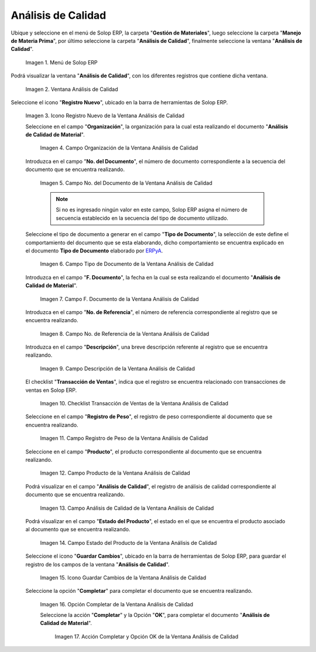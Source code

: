 .. _ERPyA: http://erpya.com
.. |Menú de ADempiere| image:: resources/quality-analysis-menu.png
.. |Ventana Análisis de Calidad| image:: resources/quality-analysis-window.png
.. |Icono Registro Nuevo de la Ventana Análisis de Calidad| image:: resources/new-record-icon-in-the-quality-analysis-window.png
.. |Campo Organización de la Ventana Análisis de Calidad| image:: resources/organization-field-of-the-quality-analysis-window.png
.. |Campo No del Documento de la Ventana Análisis de Calidad| image:: resources/document-field-of-the-quality-analysis-window.png
.. |Campo Tipo de Documento de la Ventana Análisis de Calidad| image:: resources/document-type-field-in-the-quality-analysis-window.png
.. |Campo F Documento de la Ventana Análisis de Calidad| image:: resources/field-f-quality-analysis-window-document.png
.. |Campo No de Referencia de la Ventana Análisis de Calidad| image:: resources/field-no-reference-of-the-quality-analysis-window.png
.. |Campo Descripción de la Ventana Análisis de Calidad| image:: resources/description-field-of-the-quality-analysis-window.png
.. |Checklist Transacción de Ventas de la Ventana Análisis de Calidad| image:: resources/sales-transaction-checklist-quality-analysis-window.png
.. |Campo Registro de Peso de la Ventana Análisis de Calidad| image:: resources/weight-record-field-of-the-quality-analysis-window.png
.. |Campo Producto de la Ventana Análisis de Calidad| image:: resources/product-field-of-the-quality-analysis-window.png
.. |Campo Análisis de Calidad de la Ventana Análisis de Calidad| image:: resources/quality-analysis-field-of-the-quality-analysis-window.png
.. |Campo Estado del Producto de la Ventana Análisis de Calidad| image:: resources/product-status-field-of-the-quality-analysis-window.png
.. |Icono Guardar Cambios de la Ventana Análisis de Calidad| image:: resources/save-changes-icon-in-quality-analysis-window.png
.. |Opción Completar de la Ventana Análisis de Calidad| image:: resources/complete-option-of-the-quality-analysis-window.png
.. |Acción Completar y Opción OK de la Ventana Análisis de Calidad| image:: resources/action-complete-and-ok-option-of-the-quality-analysis-window.png

.. _documento/análisis-de-calidad:

**Análisis de Calidad**
=======================

Ubique y seleccione en el menú de Solop ERP, la carpeta "**Gestión de Materiales**", luego seleccione la carpeta "**Manejo de Materia Prima**", por último seleccione la carpeta "**Análisis de Calidad**", finalmente seleccione la ventana "**Análisis de Calidad**".

    |Menú de ADempiere|

    Imagen 1. Menú de Solop ERP

Podrá visualizar la ventana "**Análisis de Calidad**", con los diferentes registros que contiene dicha ventana.

    |Ventana Análisis de Calidad|

    Imagen 2. Ventana Análisis de Calidad

Seleccione el icono "**Registro Nuevo**", ubicado en la barra de herramientas de Solop ERP.

    |Icono Registro Nuevo de la Ventana Análisis de Calidad|

    Imagen 3. Icono Registro Nuevo de la Ventana Análisis de Calidad

    Seleccione en el campo "**Organización**", la organización para la cual esta realizando el documento "**Análisis de Calidad de Material**".

        |Campo Organización de la Ventana Análisis de Calidad|

        Imagen 4. Campo Organización de la Ventana Análisis de Calidad

    Introduzca en el campo "**No. del Documento**", el número de documento correspondiente a la secuencia del documento que se encuentra realizando.

        |Campo No del Documento de la Ventana Análisis de Calidad|

        Imagen 5. Campo No. del Documento de la Ventana Análisis de Calidad

        .. note::

            Si no es ingresado ningún valor en este campo, Solop ERP asigna el número de secuencia establecido en la secuencia del tipo de documento utilizado.

    Seleccione el tipo de documento a generar en el campo "**Tipo de Documento**", la selección de este define el comportamiento del documento que se esta elaborando, dicho comportamiento se encuentra explicado en el documento **Tipo de Documento** elaborado por `ERPyA`_.

        |Campo Tipo de Documento de la Ventana Análisis de Calidad|

        Imagen 6. Campo Tipo de Documento de la Ventana Análisis de Calidad

    Introduzca en el campo "**F. Documento**", la fecha en la cual se esta realizando el documento "**Análisis de Calidad de Material**".

        |Campo F Documento de la Ventana Análisis de Calidad|

        Imagen 7. Campo F. Documento de la Ventana Análisis de Calidad

    Introduzca en el campo "**No. de Referencia**", el número de referencia correspondiente al registro que se encuentra realizando.

        |Campo No de Referencia de la Ventana Análisis de Calidad|

        Imagen 8. Campo No. de Referencia de la Ventana Análisis de Calidad

    Introduzca en el campo "**Descripción**", una breve descripción referente al registro que se encuentra realizando.

        |Campo Descripción de la Ventana Análisis de Calidad|

        Imagen 9. Campo Descripción de la Ventana Análisis de Calidad

    El checklist "**Transacción de Ventas**", indica que el registro se encuentra relacionado con transacciones de ventas en Solop ERP.

        |Checklist Transacción de Ventas de la Ventana Análisis de Calidad|

        Imagen 10. Checklist Transacción de Ventas de la Ventana Análisis de Calidad

    Seleccione en el campo "**Registro de Peso**", el registro de peso correspondiente al documento que se encuentra realizando.

        |Campo Registro de Peso de la Ventana Análisis de Calidad|

        Imagen 11. Campo Registro de Peso de la Ventana Análisis de Calidad

    Seleccione en el campo "**Producto**", el producto correspondiente al documento que se encuentra realizando.

        |Campo Producto de la Ventana Análisis de Calidad|

        Imagen 12. Campo Producto de la Ventana Análisis de Calidad

    Podrá visualizar en el campo "**Análisis de Calidad**", el registro de análisis de calidad correspondiente al documento que se encuentra realizando.

        |Campo Análisis de Calidad de la Ventana Análisis de Calidad|

        Imagen 13. Campo Análisis de Calidad de la Ventana Análisis de Calidad

    Podrá visualizar en el campo "**Estado del Producto**", el estado en el que se encuentra el producto asociado al documento que se encuentra realizando.

        |Campo Estado del Producto de la Ventana Análisis de Calidad|

        Imagen 14. Campo Estado del Producto de la Ventana Análisis de Calidad

    Seleccione el icono "**Guardar Cambios**", ubicado en la barra de herramientas de Solop ERP, para guardar el registro de los campos de la ventana "**Análisis de Calidad**".

        |Icono Guardar Cambios de la Ventana Análisis de Calidad|

        Imagen 15. Icono Guardar Cambios de la Ventana Análisis de Calidad

    Seleccione la opción "**Completar**" para completar el documento que se encuentra realizando.

        |Opción Completar de la Ventana Análisis de Calidad|

        Imagen 16. Opción Completar de la Ventana Análisis de Calidad

        Seleccione la acción "**Completar**" y la Opción "**OK**", para completar el documento "**Análisis de Calidad de Material**".

            |Acción Completar y Opción OK de la Ventana Análisis de Calidad|

            Imagen 17. Acción Completar y Opción OK de la Ventana Análisis de Calidad
